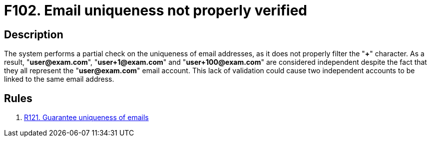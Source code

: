 :slug: findings/102/
:description: The purpose of this page is to present information about the set of findings reported by Fluid Attacks. In this case, the finding presents information about vulnerabilities arising from not properly verifying email uniqueness, recommendations to avoid them and related security requirements.
:keywords: Email, Uniqueness, Verification, Validation, Special, Character
:findings: yes
:type: security

= F102. Email uniqueness not properly verified

== Description

The system performs a partial check on the uniqueness of email addresses,
as it does not properly filter the "*+*" character.
As a result, "**user@exam.com**", "**user+1@exam.com**" and
"**user+100@exam.com**" are considered independent despite the fact that they
all represent the "**user@exam.com**" email account.
This lack of validation could cause two independent accounts to be linked to
the same email address.

== Rules

. [[r1]] [inner]#link:/rules/121/[R121. Guarantee uniqueness of emails]#
